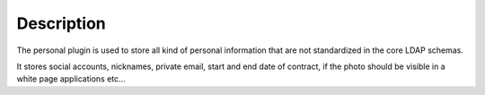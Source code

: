 Description
===========

The personal plugin is used to store all kind of personal information that are not standardized in the core LDAP schemas.

It stores social accounts, nicknames, private email, start and end date of contract, if the photo should be visible in a white page applications etc…
